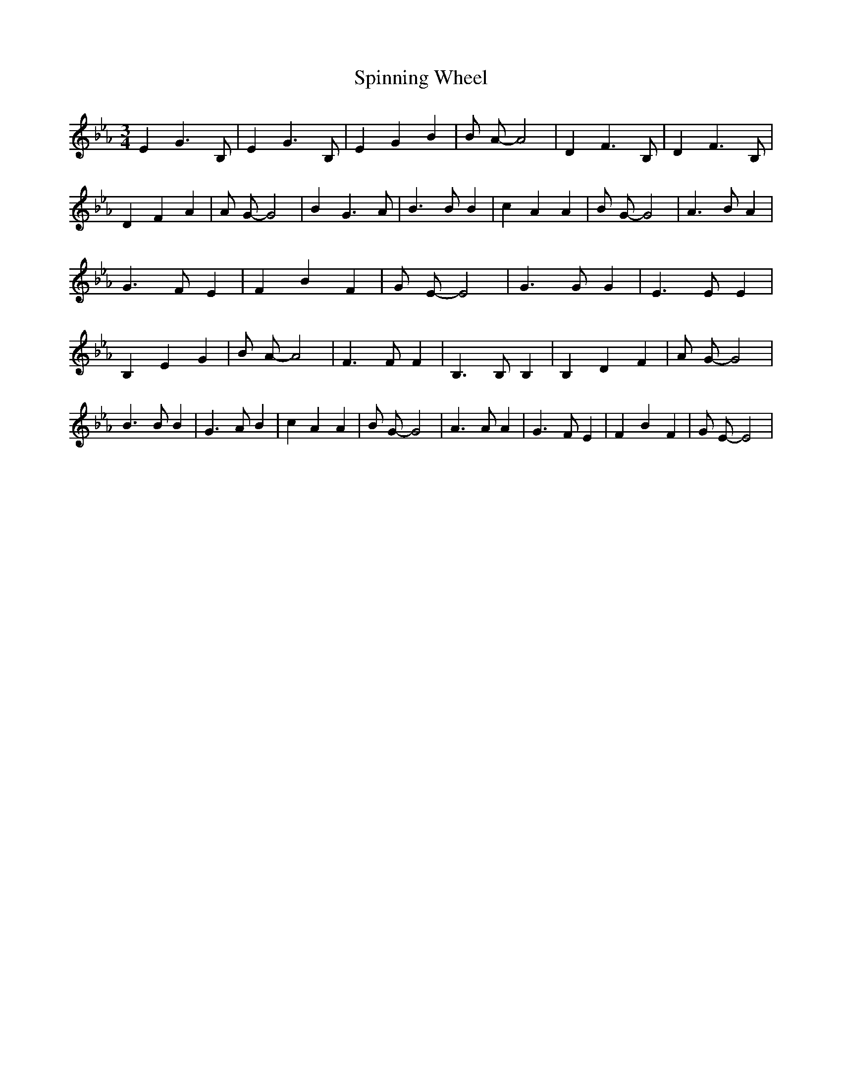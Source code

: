 % Generated more or less automatically by swtoabc by Erich Rickheit KSC
X:1
T:Spinning Wheel
M:3/4
L:1/4
K:Eb
 E G3/2 B,/2| E G3/2 B,/2| E G B| B/2 A/2- A2| D F3/2 B,/2| D F3/2 B,/2|\
 D F A| A/2 G/2- G2| B G3/2 A/2| B3/2 B/2 B| c A A| B/2 G/2- G2| A3/2 B/2 A|\
 G3/2 F/2 E| F B F| G/2 E/2- E2| G3/2 G/2 G| E3/2 E/2 E| B, E G| B/2 A/2- A2|\
 F3/2 F/2 F| B,3/2 B,/2 B,| B, D F| A/2 G/2- G2| B3/2 B/2 B| G3/2 A/2 B|\
 c A A| B/2 G/2- G2| A3/2 A/2 A| G3/2 F/2 E| F B F| G/2 E/2- E2|

